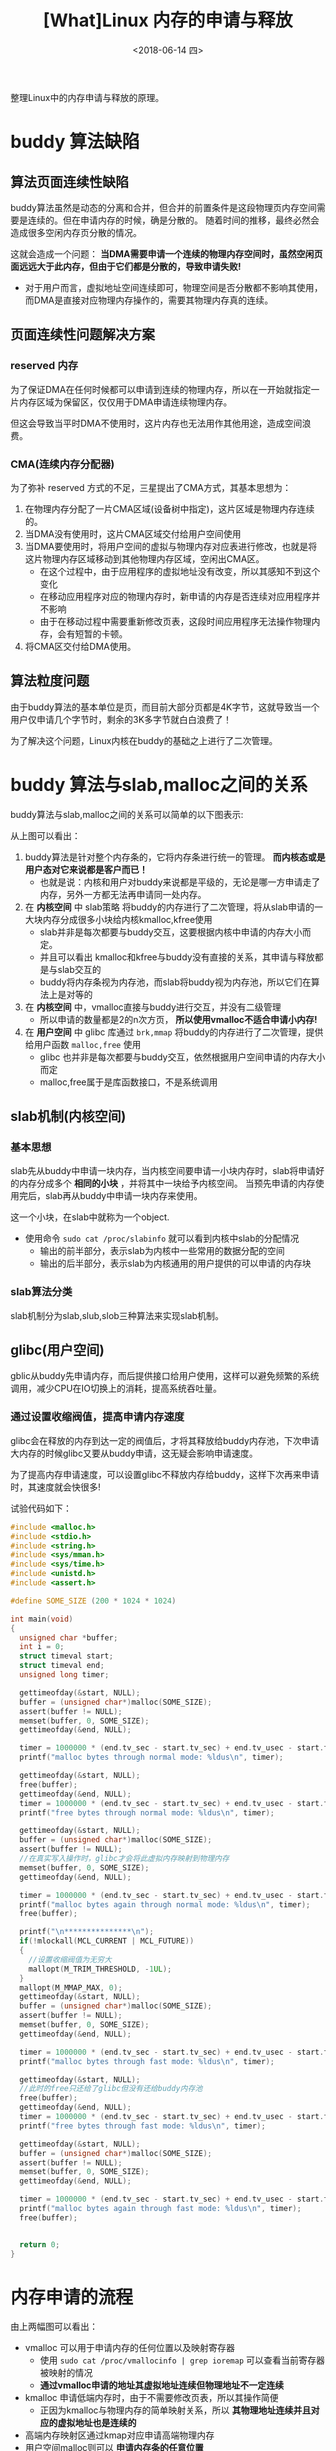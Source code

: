 #+TITLE: [What]Linux 内存的申请与释放
#+DATE:  <2018-06-14 四> 
#+TAGS: memory
#+LAYOUT: post 
#+CATEGORIES: linux, memory, overview
#+NAME: <linux_memory_overview_allocAndFree.org>
#+OPTIONS: ^:nil 
#+OPTIONS: ^:{}

整理Linux中的内存申请与释放的原理。
#+BEGIN_HTML
<!--more-->
#+END_HTML
* buddy 算法缺陷
** 算法页面连续性缺陷
buddy算法虽然是动态的分离和合并，但合并的前置条件是这段物理页内存空间需要是连续的。但在申请内存的时候，确是分散的。
随着时间的推移，最终必然会造成很多空闲内存页分散的情况。

这就会造成一个问题： *当DMA需要申请一个连续的物理内存空间时，虽然空闲页面远远大于此内存，但由于它们都是分散的，导致申请失败!*
- 对于用户而言，虚拟地址空间连续即可，物理空间是否分散都不影响其使用，而DMA是直接对应物理内存操作的，需要其物理内存真的连续。
** 页面连续性问题解决方案
*** reserved 内存
为了保证DMA在任何时候都可以申请到连续的物理内存，所以在一开始就指定一片内存区域为保留区，仅仅用于DMA申请连续物理内存。

但这会导致当平时DMA不使用时，这片内存也无法用作其他用途，造成空间浪费。
*** CMA(连续内存分配器)
为了弥补 reserved 方式的不足，三星提出了CMA方式，其基本思想为：
1. 在物理内存分配了一片CMA区域(设备树中指定)，这片区域是物理内存连续的。
2. 当DMA没有使用时，这片CMA区域交付给用户空间使用
3. 当DMA要使用时，将用户空间的虚拟与物理内存对应表进行修改，也就是将这片物理内存区域移动到其他物理内存区域，空闲出CMA区。
  - 在这个过程中，由于应用程序的虚拟地址没有改变，所以其感知不到这个变化
  - 在移动应用程序对应的物理内存时，新申请的内存是否连续对应用程序并不影响
  - 由于在移动过程中需要重新修改页表，这段时间应用程序无法操作物理内存，会有短暂的卡顿。
4. 将CMA区交付给DMA使用。

** 算法粒度问题
由于buddy算法的基本单位是页，而目前大部分页都是4K字节，这就导致当一个用户仅申请几个字节时，剩余的3K多字节就白白浪费了！

为了解决这个问题，Linux内核在buddy的基础之上进行了二次管理。
* buddy 算法与slab,malloc之间的关系
buddy算法与slab,malloc之间的关系可以简单的以下图表示:
[[./buddy_struct.jpg]]

从上图可以看出：
1. buddy算法是针对整个内存条的，它将内存条进行统一的管理。 *而内核态或是用户态对它来说都是客户而已！*
  - 也就是说：内核和用户对buddy来说都是平级的，无论是哪一方申请走了内存，另外一方都无法再申请同一处内存。
2. 在 *内核空间* 中 slab策略 将buddy的内存进行了二次管理，将从slab申请的一大块内存分成很多小块给内核kmalloc,kfree使用
  - slab并非是每次都要与buddy交互，这要根据内核中申请的内存大小而定。
  - 并且可以看出 kmalloc和kfree与buddy没有直接的关系，其申请与释放都是与slab交互的
  - buddy将内存条视为内存池，而slab将buddy视为内存池，所以它们在算法上是对等的
3. 在 *内核空间* 中，vmalloc直接与buddy进行交互，并没有二级管理
  - 所以申请的数量都是2的n次方页， *所以使用vmalloc不适合申请小内存!*
4. 在 *用户空间* 中 glibc 库通过 =brk,mmap= 将buddy的内存进行了二次管理，提供给用户函数 =malloc,free= 使用
  - glibc 也并非是每次都要与buddy交互，依然根据用户空间申请的内存大小而定
  - malloc,free属于是库函数接口，不是系统调用
** slab机制(内核空间)
*** 基本思想
slab先从buddy中申请一块内存，当内核空间要申请一小块内存时，slab将申请好的内存分成多个 *相同的小块* ，并将其中一块给予内核空间。
当预先申请的内存使用完后，slab再从buddy中申请一块内存来使用。

这一个小块，在slab中就称为一个object.
- 使用命令 =sudo cat /proc/slabinfo= 就可以看到内核中slab的分配情况
  + 输出的前半部分，表示slab为内核中一些常用的数据分配的空间
  + 输出的后半部分，表示slab为内核通用的用户提供的可以申请的内存块
*** slab算法分类
slab机制分为slab,slub,slob三种算法来实现slab机制。
** glibc(用户空间)
gblic从buddy先申请内存，而后提供接口给用户使用，这样可以避免频繁的系统调用，减少CPU在IO切换上的消耗，提高系统吞吐量。
*** 通过设置收缩阀值，提高申请内存速度
glibc会在释放的内存到达一定的阀值后，才将其释放给buddy内存池，下次申请大内存的时候glibc又要从buddy申请，这无疑会影响申请速度。

为了提高内存申请速度，可以设置glibc不释放内存给buddy，这样下次再来申请时，其速度就会快很多!

试验代码如下：
#+BEGIN_SRC c
  #include <malloc.h>
  #include <stdio.h>
  #include <string.h>
  #include <sys/mman.h>
  #include <sys/time.h>
  #include <unistd.h>
  #include <assert.h>

  #define SOME_SIZE (200 * 1024 * 1024)

  int main(void)
  {
    unsigned char *buffer;
    int i = 0;
    struct timeval start;
    struct timeval end;
    unsigned long timer;

    gettimeofday(&start, NULL);
    buffer = (unsigned char*)malloc(SOME_SIZE);
    assert(buffer != NULL);
    memset(buffer, 0, SOME_SIZE);
    gettimeofday(&end, NULL);
	
    timer = 1000000 * (end.tv_sec - start.tv_sec) + end.tv_usec - start.tv_usec;
    printf("malloc bytes through normal mode: %ldus\n", timer);

    gettimeofday(&start, NULL);
    free(buffer);
    gettimeofday(&end, NULL);
    timer = 1000000 * (end.tv_sec - start.tv_sec) + end.tv_usec - start.tv_usec;
    printf("free bytes through normal mode: %ldus\n", timer);

    gettimeofday(&start, NULL);
    buffer = (unsigned char*)malloc(SOME_SIZE);
    assert(buffer != NULL);
    //在真实写入操作时，glibc才会将此虚拟内存映射到物理内存
    memset(buffer, 0, SOME_SIZE);
    gettimeofday(&end, NULL);
	
    timer = 1000000 * (end.tv_sec - start.tv_sec) + end.tv_usec - start.tv_usec;
    printf("malloc bytes again through normal mode: %ldus\n", timer);
    free(buffer);

    printf("\n***************\n");
    if(!mlockall(MCL_CURRENT | MCL_FUTURE))
    {
      //设置收缩阀值为无穷大
      mallopt(M_TRIM_THRESHOLD, -1UL);
    }
    mallopt(M_MMAP_MAX, 0);
    gettimeofday(&start, NULL);
    buffer = (unsigned char*)malloc(SOME_SIZE);
    assert(buffer != NULL);
    memset(buffer, 0, SOME_SIZE);
    gettimeofday(&end, NULL);
	
    timer = 1000000 * (end.tv_sec - start.tv_sec) + end.tv_usec - start.tv_usec;
    printf("malloc bytes through fast mode: %ldus\n", timer);

    gettimeofday(&start, NULL);
    //此时的free只还给了glibc但没有还给buddy内存池
    free(buffer);
    gettimeofday(&end, NULL);
    timer = 1000000 * (end.tv_sec - start.tv_sec) + end.tv_usec - start.tv_usec;
    printf("free bytes through fast mode: %ldus\n", timer);

    gettimeofday(&start, NULL);
    buffer = (unsigned char*)malloc(SOME_SIZE);
    assert(buffer != NULL);
    memset(buffer, 0, SOME_SIZE);
    gettimeofday(&end, NULL);
	
    timer = 1000000 * (end.tv_sec - start.tv_sec) + end.tv_usec - start.tv_usec;
    printf("malloc bytes again through fast mode: %ldus\n", timer);
    free(buffer);


    return 0;
  }
#+END_SRC

* 内存申请的流程
[[./malloc.jpg]]

[[./malloc_ex.jpg]]

由上两幅图可以看出：
- vmalloc 可以用于申请内存的任何位置以及映射寄存器
  + 使用 =sudo cat /proc/vmallocinfo | grep ioremap= 可以查看当前寄存器被映射的情况
  + *通过vmalloc申请的地址其虚拟地址连续但物理地址不一定连续*
- kmalloc 申请低端内存时，由于不需要修改页表，所以其操作简便
  + 正因为kmalloc与物理内存的简单映射关系，所以 *其物理地址连续并且对应的虚拟地址也是连续的*
- 高端内存映射区通过kmap对应申请高端物理内存
- 用户空间malloc则可以 *申请内存条的任意位置*
  + *通过malloc申请的地址其虚拟地址连续但物理地址不一定连续*

** malloc 申请机制
malloc在用户使用时，其内部使用的是 lazy机制：
1. 当用户调用 =malloc= 时，malloc将其申请的虚拟地址都指向0页，并且 *此页是一个只读页*
  + 此时用户还没有真正拥有内存，并且使用代码读取时读到的都是0
2. 当用户 *真正是写时由于0页是只读页，此时发生pagefault，内核才会去分配真正的内存*
  + 也就是说在用户第一次写对应虚拟空间页时，内核才依次的为其分配内存。
  + *pagefault几乎是所有应用程序获取物理内存的途径*
    + 代码段、数据段、栈、堆都是一样的lazy机制
    
由此就引出两个概念：
- VSS(Virtual Set size)：用户调用malloc返回的虚拟地址空间大小
- RSS(resident set size)：用户真正获取到的对应的物理内存空间(驻留内存)大小

[[./vss_rss.jpg]]

*** 引发的问题
既然内核给用户空间的内存都是lazy机制的，那么就完全有可能出现VSS大于真正的RSS的情况，导致用户真正写内存时内存不够用的情况。

此时Linux就会启动OOM(out of memory)机制， *将内存打分因子最高* 的应用给Kill掉以释放足够的内存。

在内存为1G的虚拟机上，按照如下流程体验：
#+BEGIN_EXAMPLE
  #使用root身份，关闭交换空间
  swapoff -a
  echo 1 > /proc/sys/vm/overcommit_memory
#+END_EXAMPLE
#+BEGIN_SRC c
  #include <stdlib.h>
  #include <stdio.h>
  #include <string.h>
  #include <assert.h>

  int main(void)
  {
    int max = -1;
    int mb = 0;
    char *buffer;
    int i = 0;
  #define SIZE 2000
    unsigned int *p = malloc(1024 * 1024 * SIZE);
    assert(p != NULL);
    printf("malloc buffer addr = %p\n", p);

    for( i = 0; i < 1024 * 1024 * (SIZE/sizeof(int));i++)
      {
        //此时才会真正分配到物理内存
        p[i] = 123;
        if((i & 0xfffff) == 0)
          {
            printf("%d MB written\n", i >> 18);
            usleep(100000);
          }
      }
    pause();
    return 0;
  }
#+END_SRC
可以发现应用会被内核强制杀死,并在dmesg中也会看到相应的提示。
*** 打分因子
Linux会为每个进程进行打分，每个进程的 oom score 取决于:
- 驻留内存、pagetable和swap的使用量
  + 采用百分比乘以10(percent-times-tem):一个使用全部内存的进程得分1000，使用0字节的进程得分0
- root用户进程减去30分
- oom_score_adj: oom_score会加上oom_score_adj这个值
- oom_adj: -15 ~ 15 的系数范围调整
  
这部分规则的代码位于函数 =oom_badness()= 中:
#+BEGIN_SRC c
  /**
   ,* oom_badness - heuristic function to determine which candidate task to kill
   ,* @p: task struct of which task we should calculate
   ,* @totalpages: total present RAM allowed for page allocation
   ,*
   ,* The heuristic for determining which task to kill is made to be as simple and
   ,* predictable as possible.  The goal is to return the highest value for the
   ,* task consuming the most memory to avoid subsequent oom failures.
   ,*/
  unsigned long oom_badness(struct task_struct *p, struct mem_cgroup *memcg,
          const nodemask_t *nodemask, unsigned long totalpages)
  {
    long points;
    long adj;

    if (oom_unkillable_task(p, memcg, nodemask))
      return 0;

    p = find_lock_task_mm(p);
    if (!p)
      return 0;

    adj = (long)p->signal->oom_score_adj;
    if (adj == OOM_SCORE_ADJ_MIN) {
      task_unlock(p);
      return 0;
    }

    /*
     ,* The baseline for the badness score is the proportion of RAM that each
     ,* task's rss, pagetable and swap space use.
     ,*/
    points = get_mm_rss(p->mm) + get_mm_counter(p->mm, MM_SWAPENTS) +
      atomic_long_read(&p->mm->nr_ptes) + mm_nr_pmds(p->mm);
    task_unlock(p);

    /*
     ,* Root processes get 3% bonus, just like the __vm_enough_memory()
     ,* implementation used by LSMs.
     ,*/
    if (has_capability_noaudit(p, CAP_SYS_ADMIN))
      points -= (points * 3) / 100;

    /* Normalize to oom_score_adj units */
    adj *= totalpages / 1000;
    points += adj;

    /*
     ,* Never return 0 for an eligible task regardless of the root bonus and
     ,* oom_score_adj (oom_score_adj can't be OOM_SCORE_ADJ_MIN here).
     ,*/
    return points > 0 ? points : 1;
  }
#+END_SRC

可以手动来调整每个进程的oom_score_adj或oom_adj来改变进程打分，这样可以偏向让系统首先杀死谁。
- 在 =/proc/<pid>/= 下就具有这些文件

安卓主动将前台进程的oom调低，将后台的进程oom调高，这样以保证可以杀死后台来给予前台更多的运行内存。

*** oom调试
将 =/proc/sys/vm/panic_on_oom= 写1，这样当出现oom时，内核会奔溃，这在调试嵌入式程序是比较有帮助的。
